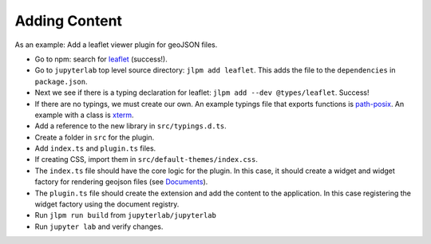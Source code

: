 Adding Content
--------------

As an example: Add a leaflet viewer plugin for geoJSON files.

-  Go to npm: search for
   `leaflet <https://www.npmjs.com/package/leaflet>`__ (success!).

-  Go to ``jupyterlab`` top level source directory:
   ``jlpm add leaflet``. This adds the file to the ``dependencies`` in
   ``package.json``.

-  Next we see if there is a typing declaration for leaflet:
   ``jlpm add --dev @types/leaflet``. Success!

-  If there are no typings, we must create our own. An example typings
   file that exports functions is
   `path-posix <https://github.com/jupyterlab/jupyterlab/blob/master/packages/coreutils/typings/path-posix/path-posix.d.ts>`__.
   An example with a class is
   `xterm <https://github.com/jupyterlab/jupyterlab/blob/master/packages/terminal/typings/xterm/xterm.d.ts>`__.

-  Add a reference to the new library in ``src/typings.d.ts``.

-  Create a folder in ``src`` for the plugin.

-  Add ``index.ts`` and ``plugin.ts`` files.

-  If creating CSS, import them in ``src/default-themes/index.css``.

-  The ``index.ts`` file should have the core logic for the plugin. In
   this case, it should create a widget and widget factory for rendering
   geojson files (see `Documents <documents.html>`__).

-  The ``plugin.ts`` file should create the extension and add the
   content to the application. In this case registering the widget
   factory using the document registry.

-  Run ``jlpm run build`` from ``jupyterlab/jupyterlab``

-  Run ``jupyter lab`` and verify changes.
